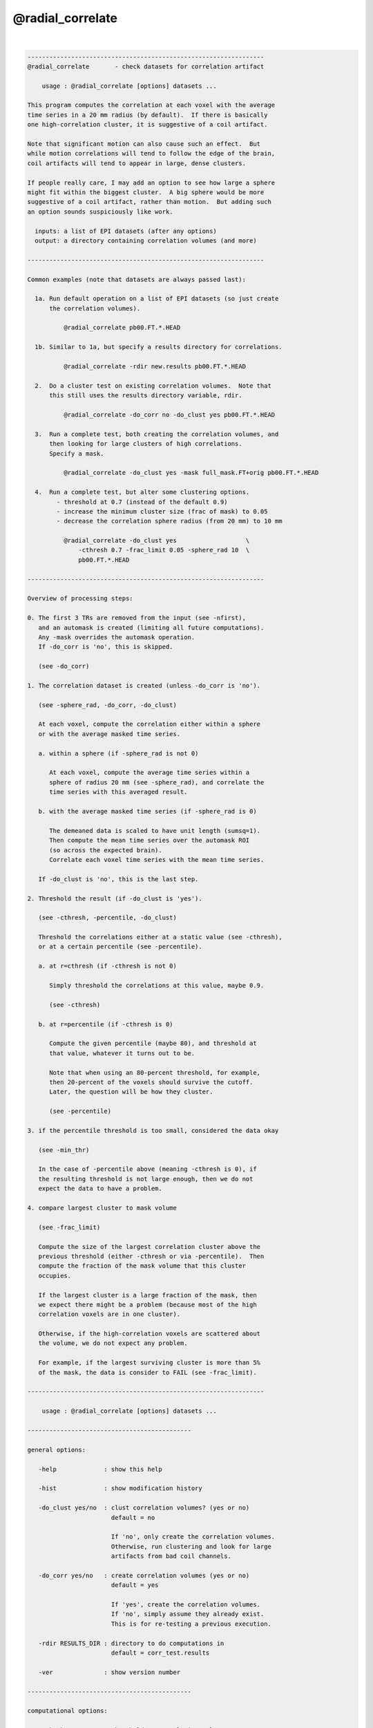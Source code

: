 *****************
@radial_correlate
*****************

.. _@radial_correlate:

.. contents:: 
    :depth: 4 

| 

.. code-block:: none

    -----------------------------------------------------------------
    @radial_correlate       - check datasets for correlation artifact
    
        usage : @radial_correlate [options] datasets ...
    
    This program computes the correlation at each voxel with the average
    time series in a 20 mm radius (by default).  If there is basically
    one high-correlation cluster, it is suggestive of a coil artifact.
    
    Note that significant motion can also cause such an effect.  But
    while motion correlations will tend to follow the edge of the brain,
    coil artifacts will tend to appear in large, dense clusters.
    
    If people really care, I may add an option to see how large a sphere
    might fit within the biggest cluster.  A big sphere would be more
    suggestive of a coil artifact, rather than motion.  But adding such
    an option sounds suspiciously like work.
    
      inputs: a list of EPI datasets (after any options)
      output: a directory containing correlation volumes (and more)
    
    -----------------------------------------------------------------
    
    Common examples (note that datasets are always passed last):
    
      1a. Run default operation on a list of EPI datasets (so just create
          the correlation volumes).
    
              @radial_correlate pb00.FT.*.HEAD
    
      1b. Similar to 1a, but specify a results directory for correlations.
    
              @radial_correlate -rdir new.results pb00.FT.*.HEAD
    
      2.  Do a cluster test on existing correlation volumes.  Note that
          this still uses the results directory variable, rdir.
    
              @radial_correlate -do_corr no -do_clust yes pb00.FT.*.HEAD
    
      3.  Run a complete test, both creating the correlation volumes, and
          then looking for large clusters of high correlations.
          Specify a mask.
    
              @radial_correlate -do_clust yes -mask full_mask.FT+orig pb00.FT.*.HEAD
    
      4.  Run a complete test, but alter some clustering options.
            - threshold at 0.7 (instead of the default 0.9)
            - increase the minimum cluster size (frac of mask) to 0.05
            - decrease the correlation sphere radius (from 20 mm) to 10 mm
    
              @radial_correlate -do_clust yes                   \
                  -cthresh 0.7 -frac_limit 0.05 -sphere_rad 10  \
                  pb00.FT.*.HEAD
    
    -----------------------------------------------------------------
    
    Overview of processing steps: 
    
    0. The first 3 TRs are removed from the input (see -nfirst),
       and an automask is created (limiting all future computations).
       Any -mask overrides the automask operation.
       If -do_corr is 'no', this is skipped.
    
       (see -do_corr)
    
    1. The correlation dataset is created (unless -do_corr is 'no').
    
       (see -sphere_rad, -do_corr, -do_clust)
    
       At each voxel, compute the correlation either within a sphere
       or with the average masked time series.
    
       a. within a sphere (if -sphere_rad is not 0)
    
          At each voxel, compute the average time series within a
          sphere of radius 20 mm (see -sphere_rad), and correlate the
          time series with this averaged result.
    
       b. with the average masked time series (if -sphere_rad is 0)
    
          The demeaned data is scaled to have unit length (sumsq=1).
          Then compute the mean time series over the automask ROI
          (so across the expected brain).
          Correlate each voxel time series with the mean time series.
    
       If -do_clust is 'no', this is the last step.
    
    2. Threshold the result (if -do_clust is 'yes').
    
       (see -cthresh, -percentile, -do_clust)
    
       Threshold the correlations either at a static value (see -cthresh),
       or at a certain percentile (see -percentile).
    
       a. at r=cthresh (if -cthresh is not 0)
    
          Simply threshold the correlations at this value, maybe 0.9.
    
          (see -cthresh)
    
       b. at r=percentile (if -cthresh is 0)
    
          Compute the given percentile (maybe 80), and threshold at
          that value, whatever it turns out to be.
    
          Note that when using an 80-percent threshold, for example,
          then 20-percent of the voxels should survive the cutoff.
          Later, the question will be how they cluster.
    
          (see -percentile)
    
    3. if the percentile threshold is too small, considered the data okay
    
       (see -min_thr)
    
       In the case of -percentile above (meaning -cthresh is 0), if
       the resulting threshold is not large enough, then we do not
       expect the data to have a problem.
    
    4. compare largest cluster to mask volume
    
       (see -frac_limit)
    
       Compute the size of the largest correlation cluster above the
       previous threshold (either -cthresh or via -percentile).  Then
       compute the fraction of the mask volume that this cluster
       occupies.
    
       If the largest cluster is a large fraction of the mask, then
       we expect there might be a problem (because most of the high
       correlation voxels are in one cluster).
    
       Otherwise, if the high-correlation voxels are scattered about
       the volume, we do not expect any problem.
    
       For example, if the largest surviving cluster is more than 5%
       of the mask, the data is consider to FAIL (see -frac_limit).
    
    -----------------------------------------------------------------
    
        usage : @radial_correlate [options] datasets ...
    
    ---------------------------------------------
    
    general options:
    
       -help             : show this help
    
       -hist             : show modification history
    
       -do_clust yes/no  : clust correlation volumes? (yes or no)
                           default = no
    
                           If 'no', only create the correlation volumes.
                           Otherwise, run clustering and look for large
                           artifacts from bad coil channels.
    
       -do_corr yes/no   : create correlation volumes (yes or no)
                           default = yes
    
                           If 'yes', create the correlation volumes.
                           If 'no', simply assume they already exist.
                           This is for re-testing a previous execution.
    
       -rdir RESULTS_DIR : directory to do computations in
                           default = corr_test.results
    
       -ver              : show version number
    
    ---------------------------------------------
    
    computational options:
    
       -cthesh THRESH    : threshold on correlation values
                           (if 0, use percentile, else use this)
                           default = 0.9
    
       -frac_limit LIMIT : min mask fraction surviving cluster
                           default = 0.02
    
       -mask MASK_DSET   : specify a mask dataset to replace automask
                           default = automask
                           This mask is expected to cover the brain.
    
       -nfirst NFIRST    : number of initial TRs to remove
                           default = 3
    
       -min_thr THR      : min percentile threshold to be considered
                           default = 0.45
    
       -percentile PERC  : percentile to use as threshold
                           default = 80
    
       -sphere_rad RAD   : generate correlations within voxel spheres
                           (if 0, go against average time series)
                           default = 20
    
    R Reynolds, Aug, 2011
